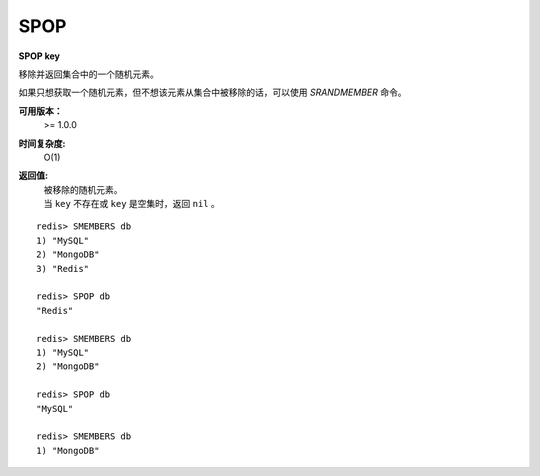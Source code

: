 .. _spop:

SPOP
=====

**SPOP key**

移除并返回集合中的一个随机元素。

如果只想获取一个随机元素，但不想该元素从集合中被移除的话，可以使用 `SRANDMEMBER` 命令。

**可用版本：**
    >= 1.0.0

**时间复杂度:**
    O(1)

**返回值:**
    | 被移除的随机元素。
    | 当 ``key`` 不存在或 ``key`` 是空集时，返回 ``nil`` 。

::

    redis> SMEMBERS db
    1) "MySQL"
    2) "MongoDB"
    3) "Redis"

    redis> SPOP db
    "Redis"

    redis> SMEMBERS db
    1) "MySQL"
    2) "MongoDB"

    redis> SPOP db
    "MySQL"

    redis> SMEMBERS db
    1) "MongoDB"
